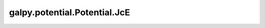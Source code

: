 galpy.potential.Potential.JcE
=======================================

.. automethod:: galpy.potential.Potential.JcE

